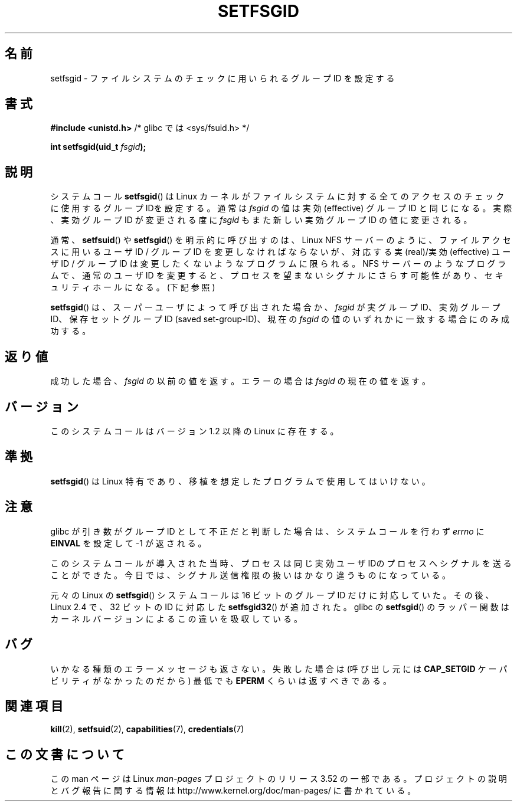 .\" Copyright (C) 1995, Thomas K. Dyas <tdyas@eden.rutgers.edu>
.\"
.\" %%%LICENSE_START(VERBATIM)
.\" Permission is granted to make and distribute verbatim copies of this
.\" manual provided the copyright notice and this permission notice are
.\" preserved on all copies.
.\"
.\" Permission is granted to copy and distribute modified versions of this
.\" manual under the conditions for verbatim copying, provided that the
.\" entire resulting derived work is distributed under the terms of a
.\" permission notice identical to this one.
.\"
.\" Since the Linux kernel and libraries are constantly changing, this
.\" manual page may be incorrect or out-of-date.  The author(s) assume no
.\" responsibility for errors or omissions, or for damages resulting from
.\" the use of the information contained herein.  The author(s) may not
.\" have taken the same level of care in the production of this manual,
.\" which is licensed free of charge, as they might when working
.\" professionally.
.\"
.\" Formatted or processed versions of this manual, if unaccompanied by
.\" the source, must acknowledge the copyright and authors of this work.
.\" %%%LICENSE_END
.\"
.\" Created   1995-08-06 Thomas K. Dyas <tdyas@eden.rutgers.edu>
.\" Modified  2000-07-01 aeb
.\" Modified  2002-07-23 aeb
.\" Modified, 27 May 2004, Michael Kerrisk <mtk.manpages@gmail.com>
.\"     Added notes on capability requirements
.\"
.\"*******************************************************************
.\"
.\" This file was generated with po4a. Translate the source file.
.\"
.\"*******************************************************************
.TH SETFSGID 2 2010\-11\-22 Linux "Linux Programmer's Manual"
.SH 名前
setfsgid \- ファイルシステムのチェックに用いられるグループ ID を設定する
.SH 書式
\fB#include <unistd.h>\fP /* glibc では <sys/fsuid.h> */
.sp
\fBint setfsgid(uid_t \fP\fIfsgid\fP\fB);\fP
.SH 説明
システムコール \fBsetfsgid\fP()  は Linux カーネルがファイルシステムに対する 全てのアクセスのチェックに使用するグループ
IDを設定する。通常は \fIfsgid\fP の値は実効 (effective) グループID と同じになる。実際、 実効グループ ID が変更される度に
\fIfsgid\fP もまた新しい実効グループID の値に変更される。

通常、 \fBsetfsuid\fP()  や \fBsetfsgid\fP() を明示的に呼び出すのは、Linux NFS サーバー のように、
ファイルアクセスに用いるユーザID / グループID を変更しなければならないが、 対応する実(real)/実効(effective) ユーザID /
グループID は変更したくないような プログラムに限られる。 NFS サーバーのようなプログラムで、通常のユーザID を変更すると、
プロセスを望まないシグナルにさらす可能性があり、 セキュリティホールになる。(下記参照)

\fBsetfsgid\fP()  は、スーパーユーザによって呼び出された場合か、 \fIfsgid\fP が実グループID、実効グループID、
保存セットグループID (saved set\-group\-ID)、現在の \fIfsgid\fP の値のいずれかに一致する場合にのみ成功する。
.SH 返り値
成功した場合、 \fIfsgid\fP の以前の値を返す。エラーの場合は \fIfsgid\fP の現在の値を返す。
.SH バージョン
.\" This system call is present since Linux 1.1.44
.\" and in libc since libc 4.7.6.
このシステムコールはバージョン 1.2 以降の Linux に存在する。
.SH 準拠
\fBsetfsgid\fP()  は Linux 特有であり、移植を想定したプログラムで使用してはいけない。
.SH 注意
glibc が引き数がグループID として不正だと判断した場合は、 システムコールを行わず \fIerrno\fP に \fBEINVAL\fP を設定して \-1
が返される。
.LP
このシステムコールが導入された当時、プロセスは 同じ実効ユーザIDのプロセスへシグナルを送ることができた。
今日では、シグナル送信権限の扱いはかなり違うものになっている。

元々の Linux の \fBsetfsgid\fP() システムコールは
16 ビットのグループ ID だけに対応していた。
その後、Linux 2.4 で、32 ビットの ID に対応した
\fBsetfsgid32\fP() が追加された。
glibc の \fBsetfsgid\fP() のラッパー関数は
カーネルバージョンによるこの違いを吸収している。
.SH バグ
いかなる種類のエラーメッセージも返さない。 失敗した場合は (呼び出し元には \fBCAP_SETGID\fP ケーパビリティがなかったのだから) 最低でも
\fBEPERM\fP くらいは返すべきである。
.SH 関連項目
\fBkill\fP(2), \fBsetfsuid\fP(2), \fBcapabilities\fP(7), \fBcredentials\fP(7)
.SH この文書について
この man ページは Linux \fIman\-pages\fP プロジェクトのリリース 3.52 の一部
である。プロジェクトの説明とバグ報告に関する情報は
http://www.kernel.org/doc/man\-pages/ に書かれている。
